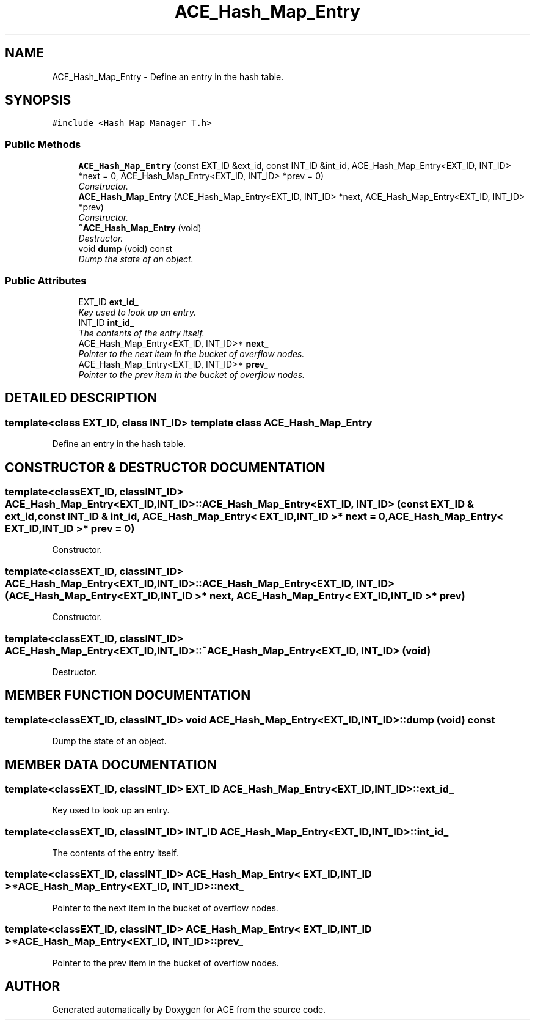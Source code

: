 .TH ACE_Hash_Map_Entry 3 "5 Oct 2001" "ACE" \" -*- nroff -*-
.ad l
.nh
.SH NAME
ACE_Hash_Map_Entry \- Define an entry in the hash table. 
.SH SYNOPSIS
.br
.PP
\fC#include <Hash_Map_Manager_T.h>\fR
.PP
.SS Public Methods

.in +1c
.ti -1c
.RI "\fBACE_Hash_Map_Entry\fR (const EXT_ID &ext_id, const INT_ID &int_id, ACE_Hash_Map_Entry<EXT_ID, INT_ID> *next = 0, ACE_Hash_Map_Entry<EXT_ID, INT_ID> *prev = 0)"
.br
.RI "\fIConstructor.\fR"
.ti -1c
.RI "\fBACE_Hash_Map_Entry\fR (ACE_Hash_Map_Entry<EXT_ID, INT_ID> *next, ACE_Hash_Map_Entry<EXT_ID, INT_ID> *prev)"
.br
.RI "\fIConstructor.\fR"
.ti -1c
.RI "\fB~ACE_Hash_Map_Entry\fR (void)"
.br
.RI "\fIDestructor.\fR"
.ti -1c
.RI "void \fBdump\fR (void) const"
.br
.RI "\fIDump the state of an object.\fR"
.in -1c
.SS Public Attributes

.in +1c
.ti -1c
.RI "EXT_ID \fBext_id_\fR"
.br
.RI "\fIKey used to look up an entry.\fR"
.ti -1c
.RI "INT_ID \fBint_id_\fR"
.br
.RI "\fIThe contents of the entry itself.\fR"
.ti -1c
.RI "ACE_Hash_Map_Entry<EXT_ID, INT_ID>* \fBnext_\fR"
.br
.RI "\fIPointer to the next item in the bucket of overflow nodes.\fR"
.ti -1c
.RI "ACE_Hash_Map_Entry<EXT_ID, INT_ID>* \fBprev_\fR"
.br
.RI "\fIPointer to the prev item in the bucket of overflow nodes.\fR"
.in -1c
.SH DETAILED DESCRIPTION
.PP 

.SS template<class EXT_ID, class INT_ID>  template class ACE_Hash_Map_Entry
Define an entry in the hash table.
.PP
.SH CONSTRUCTOR & DESTRUCTOR DOCUMENTATION
.PP 
.SS template<classEXT_ID, classINT_ID> ACE_Hash_Map_Entry<EXT_ID, INT_ID>::ACE_Hash_Map_Entry<EXT_ID, INT_ID> (const EXT_ID & ext_id, const INT_ID & int_id, ACE_Hash_Map_Entry< EXT_ID,INT_ID >* next = 0, ACE_Hash_Map_Entry< EXT_ID,INT_ID >* prev = 0)
.PP
Constructor.
.PP
.SS template<classEXT_ID, classINT_ID> ACE_Hash_Map_Entry<EXT_ID, INT_ID>::ACE_Hash_Map_Entry<EXT_ID, INT_ID> (ACE_Hash_Map_Entry< EXT_ID,INT_ID >* next, ACE_Hash_Map_Entry< EXT_ID,INT_ID >* prev)
.PP
Constructor.
.PP
.SS template<classEXT_ID, classINT_ID> ACE_Hash_Map_Entry<EXT_ID, INT_ID>::~ACE_Hash_Map_Entry<EXT_ID, INT_ID> (void)
.PP
Destructor.
.PP
.SH MEMBER FUNCTION DOCUMENTATION
.PP 
.SS template<classEXT_ID, classINT_ID> void ACE_Hash_Map_Entry<EXT_ID, INT_ID>::dump (void) const
.PP
Dump the state of an object.
.PP
.SH MEMBER DATA DOCUMENTATION
.PP 
.SS template<classEXT_ID, classINT_ID> EXT_ID ACE_Hash_Map_Entry<EXT_ID, INT_ID>::ext_id_
.PP
Key used to look up an entry.
.PP
.SS template<classEXT_ID, classINT_ID> INT_ID ACE_Hash_Map_Entry<EXT_ID, INT_ID>::int_id_
.PP
The contents of the entry itself.
.PP
.SS template<classEXT_ID, classINT_ID> ACE_Hash_Map_Entry< EXT_ID,INT_ID >* ACE_Hash_Map_Entry<EXT_ID, INT_ID>::next_
.PP
Pointer to the next item in the bucket of overflow nodes.
.PP
.SS template<classEXT_ID, classINT_ID> ACE_Hash_Map_Entry< EXT_ID,INT_ID >* ACE_Hash_Map_Entry<EXT_ID, INT_ID>::prev_
.PP
Pointer to the prev item in the bucket of overflow nodes.
.PP


.SH AUTHOR
.PP 
Generated automatically by Doxygen for ACE from the source code.